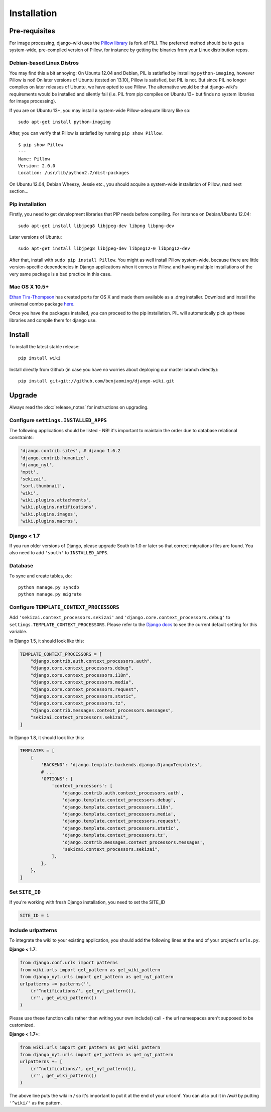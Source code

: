Installation
============

Pre-requisites
--------------

For image processing, django-wiki uses the `Pillow
library <https://github.com/python-imaging/Pillow>`_ (a fork of PIL).
The preferred method should be to get a system-wide, pre-compiled
version of Pillow, for instance by getting the binaries from your Linux
distribution repos.

Debian-based Linux Distros
~~~~~~~~~~~~~~~~~~~~~~~~~~

You may find this a bit annoying: On Ubuntu 12.04 and Debian, PIL is
satisfied by installing ``python-imaging``, however Pillow is not! On
later versions of Ubuntu (tested on 13.10), Pillow is satisfied, but PIL
is not. But since PIL no longer compiles on later releases of Ubuntu, we
have opted to use Pillow. The alternative would be that django-wiki's
requirements would be installed and silently fail (i.e. PIL from pip
compiles on Ubuntu 13+ but finds no system libraries for image
processing).

If you are on Ubuntu 13+, you may install a system-wide Pillow-adequate
library like so:

::

    sudo apt-get install python-imaging

After, you can verify that Pillow is satisfied by running
``pip show Pillow``.

::

    $ pip show Pillow
    ---
    Name: Pillow
    Version: 2.0.0
    Location: /usr/lib/python2.7/dist-packages

On Ubuntu 12.04, Debian Wheezy, Jessie etc., you should acquire a
system-wide installation of Pillow, read next section...

Pip installation
~~~~~~~~~~~~~~~~

Firstly, you need to get development libraries that PIP needs before
compiling. For instance on Debian/Ubuntu 12.04:

::

    sudo apt-get install libjpeg8 libjpeg-dev libpng libpng-dev

Later versions of Ubuntu:

::

    sudo apt-get install libjpeg8 libjpeg-dev libpng12-0 libpng12-dev

After that, install with ``sudo pip install Pillow``. You might as well
install Pillow system-wide, because there are little version-specific
dependencies in Django applications when it comes to Pillow, and having
multiple installations of the very same package is a bad practice in
this case.

Mac OS X 10.5+
~~~~~~~~~~~~~~

`Ethan
Tira-Thompson <http://ethan.tira-thompson.com/Mac_OS_X_Ports.html>`_ has
created ports for OS X and made them available as a .dmg installer.
Download and install the universal combo package
`here <http://ethan.tira-thompson.com/Mac_OS_X_Ports_files/libjpeg-libpng%20%28universal%29.dmg>`_.

Once you have the packages installed, you can proceed to the pip
installation. PIL will automatically pick up these libraries and compile
them for django use.

Install
-------

To install the latest stable release::

    pip install wiki

Install directly from Github (in case you have no worries about
deploying our master branch directly)::

    pip install git+git://github.com/benjaoming/django-wiki.git

Upgrade
-------

Always read the :doc:`release_notes` for instructions on upgrading.

Configure ``settings.INSTALLED_APPS``
~~~~~~~~~~~~~~~~~~~~~~~~~~~~~~~~~~~~~

The following applications should be listed - NB! it's important to
maintain the order due to database relational constraints:

.. code-block:: python

    'django.contrib.sites', # django 1.6.2
    'django.contrib.humanize',
    'django_nyt',
    'mptt',
    'sekizai',
    'sorl.thumbnail',
    'wiki',
    'wiki.plugins.attachments',
    'wiki.plugins.notifications',
    'wiki.plugins.images',
    'wiki.plugins.macros',


Django < 1.7
~~~~~~~~~~~~

If you run older versions of Django, please upgrade South to 1.0 or later so
that correct migrations files are found. You also need to add ``'south'`` to
``INSTALLED_APPS``.


Database
~~~~~~~~

To sync and create tables, do:

::

    python manage.py syncdb
    python manage.py migrate

Configure ``TEMPLATE_CONTEXT_PROCESSORS``
~~~~~~~~~~~~~~~~~~~~~~~~~~~~~~~~~~~~~~~~~

Add ``'sekizai.context_processors.sekizai'`` and
``'django.core.context_processors.debug'`` to
``settings.TEMPLATE_CONTEXT_PROCESSORS``. Please refer to the `Django
docs <https://docs.djangoproject.com/en/dev/ref/settings/#template-context-processors>`_
to see the current default setting for this variable.

In Django 1.5, it should look like this:

.. code-block:: python

    TEMPLATE_CONTEXT_PROCESSORS = [
        "django.contrib.auth.context_processors.auth",
        "django.core.context_processors.debug",
        "django.core.context_processors.i18n",
        "django.core.context_processors.media",
        "django.core.context_processors.request",
        "django.core.context_processors.static",
        "django.core.context_processors.tz",
        "django.contrib.messages.context_processors.messages",
        "sekizai.context_processors.sekizai",
    ]

In Django 1.8, it should look like this:

.. code-block:: python

    TEMPLATES = [
        {
            'BACKEND': 'django.template.backends.django.DjangoTemplates',
            # ...
            'OPTIONS': {
                'context_processors': [
                    'django.contrib.auth.context_processors.auth',
                    'django.template.context_processors.debug',
                    'django.template.context_processors.i18n',
                    'django.template.context_processors.media',
                    'django.template.context_processors.request',
                    'django.template.context_processors.static',
                    'django.template.context_processors.tz',
                    'django.contrib.messages.context_processors.messages',
                    "sekizai.context_processors.sekizai",
                ],
            },
        },
    ]


Set ``SITE_ID``
~~~~~~~~~~~~~~~

If you're working with fresh Django installation, you need to set the SITE_ID

.. code-block:: python

    SITE_ID = 1
    

Include urlpatterns
~~~~~~~~~~~~~~~~~~~

To integrate the wiki to your existing application, you should add the
following lines at the end of your project's ``urls.py``.

**Django < 1.7**:

.. code-block:: python

    from django.conf.urls import patterns
    from wiki.urls import get_pattern as get_wiki_pattern
    from django_nyt.urls import get_pattern as get_nyt_pattern
    urlpatterns += patterns('',
        (r'^notifications/', get_nyt_pattern()),
        (r'', get_wiki_pattern())
    )

Please use these function calls rather than writing your own include()
call - the url namespaces aren't supposed to be customized.

**Django < 1.7+**:

.. code-block:: python

    from wiki.urls import get_pattern as get_wiki_pattern
    from django_nyt.urls import get_pattern as get_nyt_pattern
    urlpatterns += [
        (r'^notifications/', get_nyt_pattern()),
        (r'', get_wiki_pattern())
    )


The above line puts the wiki in */* so it's important to put it at the
end of your urlconf. You can also put it in */wiki* by putting
``'^wiki/'`` as the pattern.
